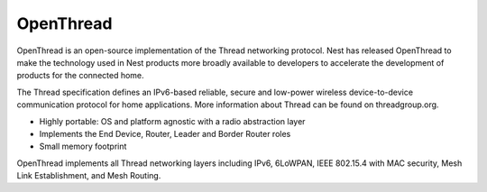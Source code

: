 .. _middleware_openthread:

OpenThread
##########

OpenThread is an open-source implementation of the Thread networking protocol.
Nest has released OpenThread to make the technology used in Nest products more
broadly available to developers to accelerate the development of products for
the connected home.

The Thread specification defines an IPv6-based reliable, secure and low-power
wireless device-to-device communication protocol for home applications. More
information about Thread can be found on threadgroup.org.

- Highly portable: OS and platform agnostic with a radio abstraction layer
- Implements the End Device, Router, Leader and Border Router roles
- Small memory footprint

OpenThread implements all Thread networking layers including IPv6, 6LoWPAN,
IEEE 802.15.4 with MAC security, Mesh Link Establishment, and Mesh Routing.
